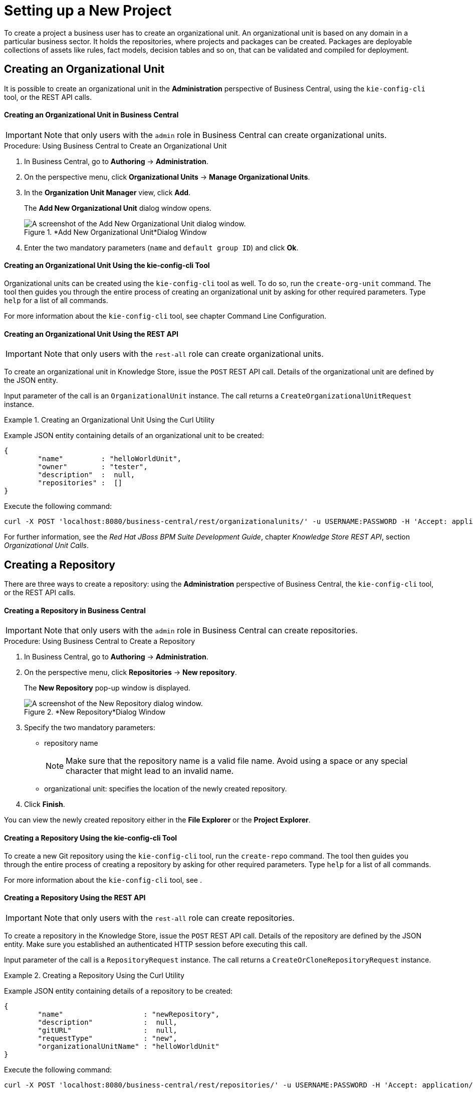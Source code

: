 [[_chap_setting_up_a_new_project]]
= Setting up a New Project


To create a project a business user has to create an organizational unit.
An organizational unit is based on any domain in a particular business sector.
It holds the repositories, where projects and packages can be created.
Packages are deployable collections of assets like rules, fact models, decision tables and so on, that can be validated and compiled for deployment.

== Creating an Organizational Unit


It is possible to create an organizational unit in the *Administration* perspective of Business Central, using the `kie-config-cli` tool, or the REST API calls.

[float]
==== ⁠Creating an Organizational Unit in Business Central

[IMPORTANT]
====
Note that only users with the `admin` role in Business Central can create organizational units.
====

.Procedure: Using Business Central to Create an Organizational Unit
. In Business Central, go to *Authoring* -> *Administration*.
. On the perspective menu, click *Organizational Units* -> *Manage Organizational Units*.
. In the *Organization Unit Manager* view, click *Add*.
+
The *Add New Organizational Unit*
dialog window opens.
+

.*Add New Organizational Unit*Dialog Window
image::user-guide-add-new-organizational-unit.png[A screenshot of the Add New Organizational Unit dialog window.]
. Enter the two mandatory parameters (`name` and `default group ID`) and click *Ok*.


[float]
==== ⁠Creating an Organizational Unit Using the kie-config-cli Tool


Organizational units can be created using the `kie-config-cli` tool as well. To do so, run the `create-org-unit` command.
The tool then guides you through the entire process of creating an organizational unit by asking for other required parameters.
Type `help` for a list of all commands.

For more information about the `kie-config-cli` tool, see
ifdef::BRMS[]
[ref]_Red Hat JBoss BRMS Administration and Configuration Guide_,
endif::BRMS[]
ifdef::BPMS[]
[ref]_Red Hat JBoss BPM Suite Administration and Configuration Guide_,
endif::BPMS[]
 chapter Command Line Configuration.

[float]
==== ⁠⁠Creating an Organizational Unit Using the REST API

[IMPORTANT]
====
Note that only users with the `rest-all` role can create organizational units.
====


To create an organizational unit in Knowledge Store, issue the `POST` REST API call.
Details of the organizational unit are defined by the JSON entity.

Input parameter of the call is an `OrganizationalUnit` instance.
The call returns a `CreateOrganizationalUnitRequest` instance.

.Creating an Organizational Unit Using the Curl Utility
====
Example JSON entity containing details of an organizational unit to be created:

[source]
----

{
	"name"         : "helloWorldUnit",
	"owner"        : "tester",
	"description"  :  null,
	"repositories" :  []
}
----

Execute the following command:

[source]
----
curl -X POST 'localhost:8080/business-central/rest/organizationalunits/' -u USERNAME:PASSWORD -H 'Accept: application/json' -H 'Content-Type: application/json' -d '{"name":"helloWorldUnit","owner":"tester","description":null,"repositories":[]}'
----
====


For further information, see the _Red Hat JBoss BPM Suite Development Guide_, chapter _Knowledge Store REST API_, section _Organizational Unit Calls_.

[[_creating_a_repository2]]
== Creating a Repository


There are three ways to create a repository: using the *Administration*
 perspective of Business Central, the `kie-config-cli` tool, or the REST API calls.

[float]
==== ⁠Creating a Repository in Business Central

[IMPORTANT]
====
Note that only users with the `admin` role in Business Central can create repositories.
====

.Procedure: Using Business Central to Create a Repository
. In Business Central, go to *Authoring* -> *Administration*.
. On the perspective menu, click *Repositories* -> *New repository*.
+
The *New Repository* pop-up window is displayed.
+
.*New Repository*Dialog Window
image::user-guide-new-repository.png[A screenshot of the New Repository dialog window.]
. Specify the two mandatory parameters:
* repository name
+

[NOTE]
====
Make sure that the repository name is a valid file name.
Avoid using a space or any special character that might lead to an invalid name.
====
* organizational unit: specifies the location of the newly created repository.
. Click *Finish*.


You can view the newly created repository either in the *File Explorer* or the *Project Explorer*.

[float]
==== ⁠Creating a Repository Using the kie-config-cli Tool


To create a new Git repository using the `kie-config-cli` tool, run the `create-repo` command.
The tool then guides you through the entire process of creating a repository by asking for other required parameters.
Type `help` for a list of all commands.

For more information about the `kie-config-cli` tool, see
ifdef::BRMS[]
[ref]_Red Hat JBoss BRMS Administration and Configuration Guide_
endif::BRMS[]
ifdef::BPMS[]
[ref]_Red Hat JBoss BPM Suite Administration and Configuration Guide_
endif::BPMS[]
.

[float]
==== ⁠⁠Creating a Repository Using the REST API

[IMPORTANT]
====
Note that only users with the `rest-all` role can create repositories.
====


To create a repository in the Knowledge Store, issue the `POST` REST API call.
Details of the repository are defined by the JSON entity.
Make sure you established an authenticated HTTP session before executing this call.

Input parameter of the call is a `RepositoryRequest` instance.
The call returns a `CreateOrCloneRepositoryRequest` instance.

.Creating a Repository Using the Curl Utility
====
Example JSON entity containing details of a repository to be created:

[source]
----

{
	"name"                   : "newRepository",
	"description"            :  null,
	"gitURL"                 :  null,
	"requestType"            : "new",
	"organizationalUnitName" : "helloWorldUnit"
}
----

Execute the following command:

[source]
----
curl -X POST 'localhost:8080/business-central/rest/repositories/' -u USERNAME:PASSWORD -H 'Accept: application/json' -H 'Content-Type: application/json' -d '{"name":"newRepository","description":null,"requestType":"new","gitURL":null,"organizationalUnitName":"helloWorldUnit"}'
----
====


For further information, see the _Red Hat JBoss BPM Suite Development Guide_, chapter _Knowledge Store REST API_, section _Repository Calls_.

[[_cloning_a_repository]]
== Cloning a Repository


It is possible to clone a repository either in Business Central or using the REST API calls.
The `kie-config-cli` tool cannot be used to clone arbitrary repositories - run `git clone` or use one of the following options instead.

[float]
==== Cloning a Repository in Business Central

[IMPORTANT]
====
Note that only users with the `admin` role in Business Central can clone repositories.
====

.Procedure: Using Business Central to Clone a Repository
. In Business Central, go to *Authoring* -> *Administration*.
. On the perspective menu, choose *Repositories* -> *Clone repository*.
+
The *Clone Repository*
pop-up window is displayed.
+
.*Clone Repository*Dialog Window
image::user-guide-clone-repository.png[A screenshot of the Clone Repository dialog window.]
. In the *Clone Repository* dialog window, enter the repository details:
+
.. Enter the *Repository Name* to be used as the repository identifier in the Asset repository and select the *Organizational Unit* it should be added to.
.. Enter the URL of the Git repository:
* for a local repository, use ``file:///_PATH_TO_REPOSITORY_/_REPOSITORY_NAME_``;
+
[NOTE]
====
The file protocol is only supported for READ operations.
WRITE operations are _not_ supported.
====
* for a remote or preexisting repository, use `https://github.com/_USERNAME_/_REPOSITORY_NAME_.git` or ``git://_HOST_NAME_/_REPOSITORY_NAME_``.
+
[IMPORTANT]
====
It is important to use the HTTPS or Git protocol instead of a SCP-style SSH URL.
Business Central does not support the basic SSH URL and fails with __Invalid URL format__.
====
.. If applicable, enter the *User Name* and *Password* of your Git account to be used for authentication.
. Click *Clone*.
+
A confirmation prompt with the notification that the repository was created successfully is displayed.
. Click *Ok*.
+
The repository is now being indexed.
Some workbench features may be unavailable until the indexing has completed.


You can view the cloned repository either in the *File Explorer* or the *Project Explorer*.

[float]
==== Cloning a Repository Using the REST API

[IMPORTANT]
====
Note that only users with the `rest-all` role can clone repositories.
====


To clone a repository, issue the `POST` REST API call.
This call creates or clones (according to the value of the `requestType` parameter) the repository defined by the JSON entity.

Input parameter of the call is a `RepositoryRequest` instance.
The call returns a `CreateOrCloneRepositoryRequest` instance.

.Cloning a Repository Using the Curl Utility
====
Example JSON entity containing details of a repository to be cloned:

[source]
----

{
	"name"                   : "clonedRepository",
	"description"            :  null,
	"requestType"            : "clone",
	"gitURL"                 : "git://localhost:9418/newRepository",
	"organizationalUnitName" : "helloWorldUnit"
}
----

Execute the following command:

[source]
----
curl -X POST 'localhost:8080/business-central/rest/repositories/' -u USERNAME:PASSWORD -H 'Accept: application/json' -H 'Content-Type: application/json' -d '{"name":"clonedRepository","description":null,"requestType":"clone","gitURL":"git://localhost:9418/newRepository","organizationalUnitName":"helloWorldUnit"}'
----
====


For further information, see the _Red Hat JBoss BPM Suite Development Guide_, chapter _Knowledge Store REST API_, section _Repository Calls_.

[[_creating_a_project]]
== Creating a Project


It is possible to create a project either in the *Project Authoring* perspective of Business Central or using the REST API calls.

[float]
==== Creating a Project in Business Central

[IMPORTANT]
====
Note that only users with the `admin` role in Business Central can create projects.
====

.Procedure: Using Business Central to Create a Project
. In Business Central, go to *Authoring* -> *Project Authoring*.
. In the *Project Explorer*, select the organizational unit and the repository in which you want to create the project.
. On the perspective menu, click *New Item* -> *Project*.
+
The *New Project* dialog window opens.
+
image::user-guide-6648.png[]
. Define the *Project General Settings* and *Group artifact version* details of the new project. These parameters are stored in the `pom.xml` Maven configuration file.
+
See the detailed description of the parameters:

* `Project Name`: name of the project (for example ``MortgageProject``).
* `Project Description`: description of the project, which may be useful for the project documentation purposes.
* `Group ID`: group ID of the project (for example ``org.mycompany.commons``).
* `Artifact ID`: artifact ID unique in the group (for example ``myframework``). Avoid using a space or any other special character that might lead to an invalid name.
* `Version`: version of the project (for example ``2.1.1``).
. Click *Finish*.
+
The project screen view is updated with the new project details as defined in the `pom.xml`
file.
You can switch between project descriptor files and edit their content by clicking the *Project Settings: Project General Settings*
button at the top of the project screen view.


[float]
==== ⁠⁠Creating a Project Using the REST API

[IMPORTANT]
====
Note that only users with the `rest-all` or `rest-project` role can create projects.
====


To create a project in the repository, issue the `POST` REST API call.
Details of the project are defined by the corresponding JSON entity.

Input parameter of the call is an `Entity` instance.
The call returns a `CreateProjectRequest` instance.

.Creating a Project Using the Curl Utility
====
Example JSON entity containing details of a project to be created:

[source]
----

{
	"name"        : "MortgageProject",
	"description" :  null,
	"groupId"     : "org.mycompany.commons",
	"version"     : "2.1.1"
}
----

Execute the following command:

[source]
----
curl -X POST 'localhost:8080/business-central/rest/repositories/REPOSITORY_NAME/projects/' -u USERNAME:PASSWORD -H 'Accept: application/json' -H 'Content-Type: application/json' -d '{"name":"MortgageProject","description":null,"groupId":"org.mycompany.commons","version":"2.1.1"}'
----
====


For further information, see the _Red Hat JBoss BPM Suite Development Guide_, chapter _Knowledge Store REST API_, section _Repository Calls_.

[[_creating_a_new_package]]
== Creating a New Package


It is possible to create a new package in the *Project Authoring* perspective of Business Central.

.Procedure: Creating a New Package in Business Central
. In Business Central, go to *Authoring* -> *Project Authoring*.
. In the *Project Explorer* view, select the organizational unit, repository and the project where you want to create the package.
. On the perspective menu, click *New Item* -> *Package*.
+
The *Create new Package* dialog window opens.
+
image::create-new-package.png[]
. Define the package details: enter the package name a specify the package.
. Click *Ok*.
+
A new package is now created under the selected project.


[[_adding_dependencies1]]
== Adding Dependencies


To add dependencies to your project, do the following:

. Open the Project Editor for the given project:
+
.. In the *Project Explorer* view of the [path]_Project Authoring_ perspective, open the project directory.
.. Click *Open Project Editor* to open the project view.
. In the *Project Screen* view, select in the *Project Settings* drop-down box the *Dependencies* item.
. On the updated *Project Screen*, click the *Add* button to add a maven dependency or click the *Add from repository* button to add a dependency from the Knowledge Store (Artifact repository):
.. When adding a maven dependency, a user has to define the *Group ID*, *Artifact ID* and the *Version ID* in the *Dependency* dialogue window.
.. When adding a dependency from the Knowledge Store, select the dependency in the displayed dialog box: the dependency will be added to the dependency table.
. To apply the various changes, the dependencies must be saved.


Additionally, you can use the *Package white list* when working with dependencies.
When you add a repository, you can click the gear icon and select *Add all* or *Add none*, which results in including all or none of the packages from the added dependency.

[WARNING]
====
If working with modified artifacts, do not re-upload modified non-snapshot artifacts as Maven will not know these artifacts have been updated, and it will not work if it is deployed in this manner.
====

[[_defining_kie_bases_and_sessions]]
== Defining KIE Bases and Sessions


A _KIE base_ is a repository of the application's knowledge definitions. It contains rules, processes, functions, and type models. A KIE base does not contain runtime data, instead sessions are created from the KIE base into which data can be inserted and process instances started.

A _KIE session_ stores runtime data created from a KIE base. See the https://access.redhat.com/documentation/en/red-hat-jboss-bpm-suite/6.4/paged/development-guide/chapter-17-kie-api#sect_kie_sessions[KIE Sessions] chapter of the _Red Hat JBoss BPM Suite Development Guide_ for more information.


You can create KIE bases and sessions by editing the `kmodule.xml` project descriptor file of your project.You can do so through Business Central or by editing `kmodule.xml` in the `src/main/resources/META-INF/` folder by navigating through the `Repository` view.

[float]
=== Defining KIE Bases and Sessions in the Project Editor


To define a KIE base or session in Business Central, do the following:

. Click *Authoring* -> *Project Authoring* and navigate to your project.
. In the *Project Explorer* window, click *Open Project Editor*.
. Click *Project Settings: Project General Settings* -> *Knowledge bases and sessions*. This view provides a user interface for changing `kmodule.xml`.
. Click *Add* to define and add your bases.
+
.. After you enter a name for your Knowledge Base, add Packages. For including all packages, click *Add* below *Packages* and enter asterisk ``*``.
. Below *Knowledge Sessions*, click *Add* and enter the name of your session.
. Mark it `Default` and select appropriate state.
+
For Red Hat JBoss BRMS, you can choose between `stateful` and `stateless` sessions. Use `stateless` if you do not need iterative invocations of the facts. Otherwise, use `stateful` session.
. Click *Save* in the top right corner once you are done.


[float]
=== Defining KIE Bases and Sessions in kmodule.xml


To define a KIE base or session by editing `kmodule.xml`, do the following:

. Open the repository view for your project.
+
.Changing to Repository View
image::5191.png[]
. Navigate to `/src/main/resources/META-INF` . Click on `kmodule.xml` to edit the file directly.
. Define your `kbases` and ``ksessions``. For example:
+
[source,xml]
----
<kmodule xmlns="http://www.drools.org/xsd/kmodule" xmlns:xsi="http://www.w3.org/2001/XMLSchema-instance">
  <kbase name="myBase" default="true" eventProcessingMode="stream" equalsBehavior="identity" packages="*">
    <ksession name="mySession" type="stateless" default="true" clockType="realtime"/>
  </kbase>
</kmodule>
----
. Click *save* in the top right corner.


You can switch between the Project Editor view and the Repository view to look at the changes you make in each view.
To do so, close and reopen the view each time a change is made.

[[_creating_a_resource]]
== Creating a Resource


A Project may contain an arbitrary number of packages, which contain files with resources, such as Process definition, Work Item definition, Form definition, Business Rule definition, etc.

To create a resource, select the Project and the package in the *Project Explorer*
 and click menu:New Item[]
 on the perspective menu and select the resource you want to create.

.Creating packages
[NOTE]
====
It is recommended to create your resources, such as Process definitions, Work Item definitions, Data Models, etc., inside a package of a Project to allow importing of resources and referencing their content.

To create a package, do the following:

* In the *Repository* view of the Project Explorer, navigate to the `REPOSITORY/PROJECT/src/main/resources/` directory.
* Go to *New Item* -> *Package*.
* In the *New resource* dialog, define the package name and check the location of the package in the repository.

====

